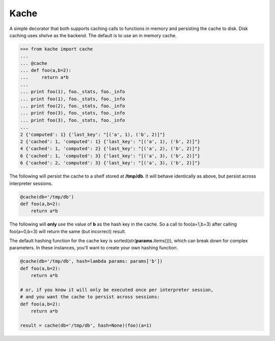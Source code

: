 Kache
======

A simple decorator that both supports caching calls to functions in memory and persisting the cache to disk.  Disk caching uses `shelve` as the
backend. The default is to use an in memory cache.

.. code-block:: python

    >>> from kache import cache
    ...
    ... @cache
    ... def foo(a,b=2):
    ...     return a*b
    ...
    ... print foo(1), foo._stats, foo._info
    ... print foo(1), foo._stats, foo._info
    ... print foo(2), foo._stats, foo._info
    ... print foo(3), foo._stats, foo._info
    ... print foo(3), foo._stats, foo._info
    ...
    2 {'computed': 1} {'last_key': "[('a', 1), ('b', 2)]"}
    2 {'cached': 1, 'computed': 1} {'last_key': "[('a', 1), ('b', 2)]"}
    4 {'cached': 1, 'computed': 2} {'last_key': "[('a', 2), ('b', 2)]"}
    6 {'cached': 1, 'computed': 3} {'last_key': "[('a', 3), ('b', 2)]"}
    6 {'cached': 2, 'computed': 3} {'last_key': "[('a', 3), ('b', 2)]"}


The following will persist the cache to a shelf stored at **/tmp/db**.  It will behave identically as above, but persist across interpreter sessions.

.. code-block:: python

    @cache(db='/tmp/db')
    def foo(a,b=2):
        return a*b

The following will **only** use the value of **b** as the hash key in the cache.
So a call to foo(a=1,b=3) after calling foo(a=0,b=3) will return the same (but incorrect) result.

The default hashing function for the cache key is sorted(str(**params**.items())), which can break down for complex parameters.  In these instances,
you'll want to create your own hashing function.


.. code-block:: python

    @cache(db='/tmp/db', hash=lambda params: params['b'])
    def foo(a,b=2):
        return a*b

    # or, if you know it will only be executed once per interpreter session,
    # and you want the cache to persist across sessions:
    def foo(a,b=2):
        return a*b

    result = cache(db='/tmp/db', hash=None)(foo)(a=1)
